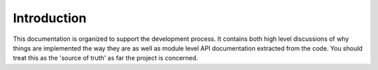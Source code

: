 ==============
Introduction
==============

This documentation is organized to support the development process. It contains both high level discussions of why things are implemented the way they are as well as module level API documentation extracted from the code. You should treat this as the 'source of truth' as far the project is concerned. 


